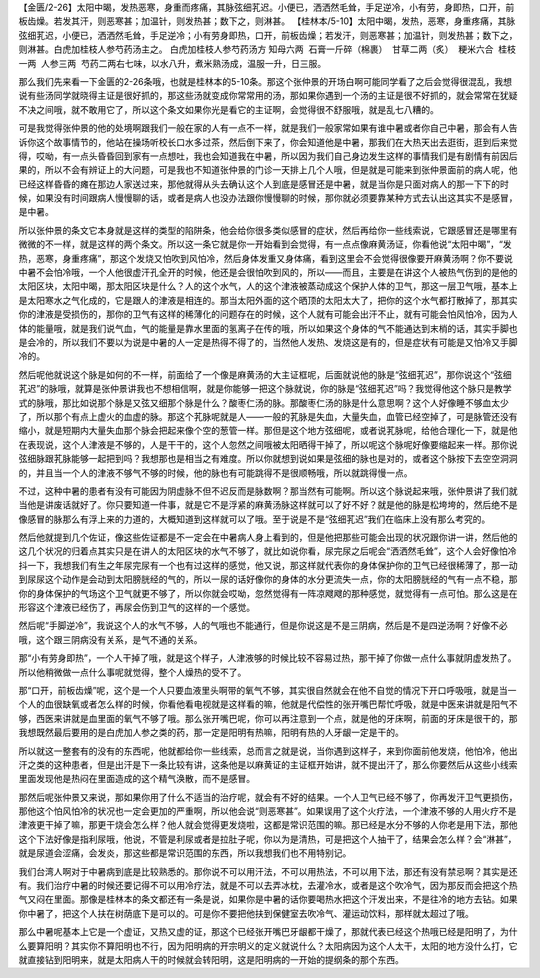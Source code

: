 【金匮/2-26】太阳中暍，发热恶寒，身重而疼痛，其脉弦细芤迟。小便已，洒洒然毛耸，手足逆冷，小有劳，身即热，口开，前板齿燥。若发其汗，则恶寒甚；加温针，则发热甚；数下之，则淋甚。
【桂林本/5-10】太阳中暍，发热，恶寒，身重疼痛，其脉弦细芤迟，小便已，洒洒然毛耸，手足逆冷；小有劳身即热，口开，前板齿燥；若发汗，则恶寒甚；加温针，则发热甚；数下之，则淋甚。白虎加桂枝人参芍药汤主之。
白虎加桂枝人参芍药汤方
知母六两  石膏一斤碎（棉裹）  甘草二两（炙）  粳米六合  桂枝一两  人参三两  芍药二两右七味，以水八升，煮米熟汤成，温服一升，日三服。

那么我们先来看一下金匮的2-26条哦，也就是桂林本的5-10条。那这个张仲景的开场白啊可能同学看了之后会觉得很混乱，我想说有些汤同学就晓得主证是很好抓的，那这些汤就变成你常常用的汤，那如果你遇到一个汤的主证是很不好抓的，就会常常在犹疑不决之间哦，就不敢用它了，所以这个条文如果你光是看它的主证啊，会觉得很不舒服哦，就是乱七八糟的。

可是我觉得张仲景的他的处境啊跟我们一般在家的人有一点不一样，就是我们一般家常如果有谁中暑或者你自己中暑，那会有人告诉你这个故事情节的，他站在操场听校长口水多过茶，然后倒下来了，你会知道他是中暑，那我们在大热天出去逛街，逛到后来觉得，哎呦，有一点头昏昏回到家有一点想吐，我也会知道我在中暑，所以因为我们自己身边发生这样的事情我们是有剧情有前因后果的，所以不会有辨证上的大问题，可是我也不知道张仲景的门诊一天排上几个人哦，但是就是可能来到张仲景面前的病人呢，他已经这样昏昏的瘫在那边人家送过来，那他就得从头去确认这个人到底是感冒还是中暑，就是当你是只面对病人的那一下下的时候，如果没有时间跟病人慢慢聊的话，或者是病人也没办法跟你慢慢聊的时候，那你就必须要靠某种方式去认出这其实不是感冒，是中暑。

所以张仲景的条文它本身就是这样的类型的陷阱条，他会给你很多类似感冒的症状，然后再给你一些线索说，它跟感冒还是哪里有微微的不一样，就是这样的两个条文。所以这一条它就是你一开始看到会觉得，有一点点像麻黄汤证，你看他说“太阳中暍”，“发热，恶寒，身重疼痛”，那这个发烧又怕吹到风怕冷，然后身体发重又身体痛，看到这里会不会觉得很像要开麻黄汤啊？你不要说中暑不会怕冷哦，一个人他很虚汗孔全开的时候，他还是会很怕吹到风的，所以——而且，主要是在讲这个人被热气伤到的是他的太阳区块，太阳中暍，那太阳区块是什么？人的这个水气，人的这个津液被蒸动成这个保护人体的卫气，那这一层卫气哦，基本上是太阳寒水之气化成的，它是跟人的津液是相连的。那当太阳外面的这个晒顶的太阳太大了，把你的这个水气都打散掉了，那其实你的津液是受损伤的，那你的卫气有这样的稀薄化的问题存在的时候，这个人就有可能会出汗不止，就有可能会怕风怕冷，因为人体的能量哦，就是我们说气血，气的能量是靠水里面的氢离子在传的哦，所以如果这个身体的气不能通达到末梢的话，其实手脚也是会冷的，所以我们不要以为说是中暑的人一定是热得不得了的，当然他人发热、发烧这是有的，但是症状有可能是又怕冷又手脚冷的。

然后呢他就说这个脉是如何的不一样，前面给了一个像是麻黄汤的大主证框呢，后面就说他的脉是“弦细芤迟”，那你说这个“弦细芤迟”的脉哦，就算是张仲景讲我也不想相信啊，就是你能够一把这个脉就说，你的脉是“弦细芤迟”吗？我觉得他这个脉只是教学式的脉哦，那比如说那个脉是又弦又细那个脉是什么？酸枣仁汤的脉。那酸枣仁汤的脉是什么意思啊？这个人好像睡不够血太少了，所以那个有点上虚火的血虚的脉。那这个芤脉呢就是人——一般的芤脉是失血，大量失血，血管已经空掉了，可是脉管还没有缩小，就是短期内大量失血那个脉会把起来像个空的葱管一样。那但是这个地方弦细呢，或者说芤脉呢，给他合理化一下，就是他在表现说，这个人津液是不够的，人是干干的，这个人忽然之间哦被太阳晒得干掉了，所以呢这个脉呢好像要缩起来一样。那你说弦细脉跟芤脉能够一起把到吗？我想那也是相当之有难度。所以你就想到说如果是弦细的脉也是对的，或者这个脉按下去空空洞洞的，并且当一个人的津液不够气不够的时候，他的脉也有可能跳得不是很顺畅哦，所以就跳得慢一点。

不过，这种中暑的患者有没有可能因为阴虚脉不但不迟反而是脉数啊？那当然有可能啊。所以这个脉说起来哦，张仲景讲了我们就当他是讲废话就好了。你只要知道一件事，就是它不是浮紧的麻黄汤脉这样就可以了好不好？就是他的脉是松垮垮的，然后绝不是像感冒的脉那么有浮上来的力道的，大概知道到这样就可以了哦。至于说是不是“弦细芤迟”我们在临床上没有那么考究的。

然后他就提到几个佐证，像这些佐证都是不一定会在中暑病人身上看到的，但是他把那些可能会出现的状况跟你讲一讲，然后他的这几个状况的归着点其实只是在讲人的太阳区块的水气不够了，就比如说你看，尿完尿之后呢会“洒洒然毛耸”，这个人会好像怕冷抖一下，我想我们有生之年尿完尿有一个也有过这样的感觉，他又说，那这样就代表你的身体保护你的卫气已经很稀薄了，那一动到尿尿这个动作是会动到太阳膀胱经的气的，所以一尿的话好像你的身体的水分更流失一点，你的太阳膀胱经的气有一点不稳，那你的身体保护的气场这个卫气就更不够了，所以你就会哎呦，忽然觉得有一阵凉飕飕的那种感觉，就觉得有一点可怕。那么这是在形容这个津液已经伤了，再尿会伤到卫气的这样的一个感觉。

然后呢“手脚逆冷”，我说这个人的水气不够，人的气哦也不能通行，但是你说这是不是三阴病，然后是不是四逆汤啊？好像不必哦，这个跟三阴病没有关系，是气不通的关系。

那“小有劳身即热”，一个人干掉了哦，就是这个样子，人津液够的时候比较不容易过热，那干掉了你做一点什么事就阴虚发热了。所以他稍微做一点什么事呢就觉得，整个人燥热的受不了。

那“口开，前板齿燥”呢，这个是一个人只要血液里头啊带的氧气不够，其实很自然就会在他不自觉的情况下开口呼吸哦，就是当一个人的血很缺氧或者怎么样的时候，你看他看电视就是这样看的嘛，他就是代偿性的张开嘴巴帮忙呼吸，就是中医来讲就是阳气不够，西医来讲就是血里面的氧气不够了哦。那么张开嘴巴呢，你可以再注意到一个点，就是他的牙床啊，前面的牙床是很干的，那我想既然最后要用的是白虎加人参之类的药，那一定是阳明有热嘛，阳明有热的人牙龈一定是干的。

所以就这一整套有的没有的东西呢，他就都给你一些线索，总而言之就是说，当你遇到这样子，来到你面前他发烧，他怕冷，他出汗之类的这种患者，但是出汗是下一条比较有讲，这条他是以麻黄证的主证框开始讲，就不提出汗了，那么你要然后从这些小线索里面发现他是热闷在里面造成的这个精气涣散，而不是感冒。

那然后呢张仲景又来说，那如果你用了什么不适当的治疗呢，就会有不好的结果。一个人卫气已经不够了，你再发汗卫气更损伤，那他这个怕风怕冷的状况也一定会更加的严重啊，所以他会说“则恶寒甚”。如果误用了这个火疗法，一个津液不够的人用火疗不是津液更干掉了嘛，那更干烧会怎么样？他人就会觉得更发烧啦，这都是常识范围的嘛。那已经是水分不够的人你老是用下法，那他这个下法好像是指利尿哦，他说，不管是利尿或者是拉肚子呢，你以为是清热，可是把这个人抽干了，结果会怎么样？会“淋甚”，就是尿道会涩痛，会发炎，那这些都是常识范围的东西，所以我想我们也不用特别记。

我们台湾人啊对于中暑病到底是比较熟悉的。那你说不可以用汗法，不可以用热法，不可以用下法，那还有没有禁忌啊？其实是还有。我们治疗中暑的时候还要记得不可以用冷疗法，就是不可以去弄冰枕，去灌冷水，或者是这个吹冷气，因为那反而会把这个热气又闷在里面。那像是桂林本的条文都还有一条是说，如果你是中暑的话你要喝热水把这个汗发出来，不是往冷的地方去钻。如果你中暑了，把这个人扶在树荫底下是可以的。可是你不要把他扶到保健室去吹冷气、灌运动饮料，那样就太超过了哦。

那么中暑呢基本上它是一个虚证，又热又虚的证，那这个已经张开嘴巴牙龈都干燥了，那就代表已经这个热哦已经是阳明了，为什么要算阳明？其实你不算阳明也不行，因为阳明病的开宗明义的定义就说什么？太阳病因为这个人太干，太阳的地方没什么打，它就直接钻到阳明来，就是太阳病人干的时候就会转阳明，这是阳明病的一开始的提纲条的那个东西。
